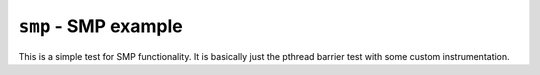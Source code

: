=====================
``smp`` - SMP example
=====================

This is a simple test for SMP functionality. It is basically just the pthread
barrier test with some custom instrumentation.
